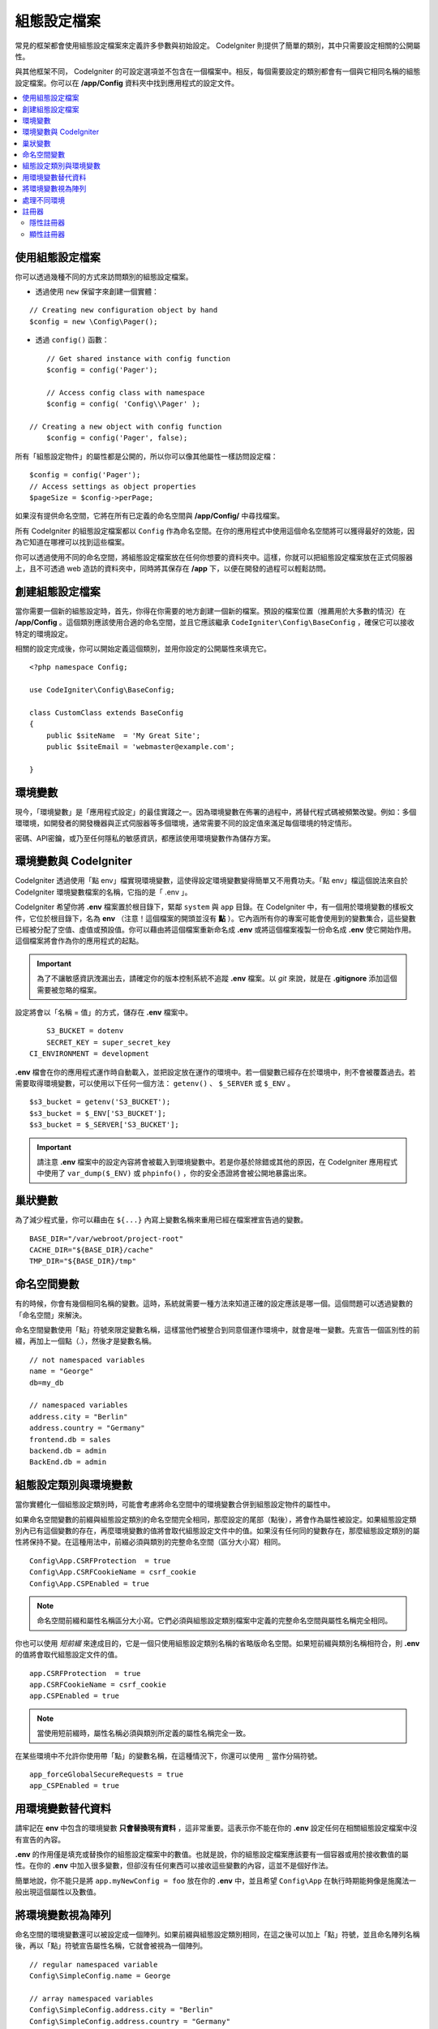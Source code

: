 #############
組態設定檔案
#############

常見的框架都會使用組態設定檔案來定義許多參數與初始設定。 CodeIgniter 則提供了簡單的類別，其中只需要設定相關的公開屬性。

與其他框架不同， CodeIgniter 的可設定選項並不包含在一個檔案中。相反，每個需要設定的類別都會有一個與它相同名稱的組態設定檔案。你可以在 **/app/Config** 資料夾中找到應用程式的設定文件。

.. contents::
    :local:
    :depth: 2

使用組態設定檔案
================================

你可以透過幾種不同的方式來訪問類別的組態設定檔案。

- 透過使用 ``new`` 保留字來創建一個實體：

::
 
	// Creating new configuration object by hand
	$config = new \Config\Pager();

- 透過 ``config()`` 函數：

::

	// Get shared instance with config function
	$config = config('Pager');

	// Access config class with namespace
	$config = config( 'Config\\Pager' );

    // Creating a new object with config function
	$config = config('Pager', false);


所有「組態設定物件」的屬性都是公開的，所以你可以像其他屬性一樣訪問設定檔：

::

        $config = config('Pager');
	// Access settings as object properties
	$pageSize = $config->perPage;

如果沒有提供命名空間，它將在所有已定義的命名空間與 **/app/Config/** 中尋找檔案。

所有 CodeIgniter 的組態設定檔案都以 ``Config`` 作為命名空間。在你的應用程式中使用這個命名空間將可以獲得最好的效能，因為它知道在哪裡可以找到這些檔案。

你可以透過使用不同的命名空間，將組態設定檔案放在任何你想要的資料夾中。這樣，你就可以把組態設定檔案放在正式伺服器上，且不可透過 web 造訪的資料夾中，同時將其保存在 **/app** 下，以便在開發的過程可以輕鬆訪問。

創建組態設定檔案
============================

當你需要一個新的組態設定時，首先，你得在你需要的地方創建一個新的檔案。預設的檔案位置（推薦用於大多數的情況）在 **/app/Config** 。這個類別應該使用合適的命名空間，並且它應該繼承 ``CodeIgniter\Config\BaseConfig`` ，確保它可以接收特定的環境設定。

相關的設定完成後，你可以開始定義這個類別，並用你設定的公開屬性來填充它。

::

    <?php namespace Config;

    use CodeIgniter\Config\BaseConfig;

    class CustomClass extends BaseConfig
    {
    	public $siteName  = 'My Great Site';
    	public $siteEmail = 'webmaster@example.com';

    }

環境變數
=====================

現今，「環境變數」是「應用程式設定」的最佳實踐之一。因為環境變數在佈署的過程中，將替代程式碼被頻繁改變。例如：多個環環境，如開發者的開發機器與正式伺服器等多個環境，通常需要不同的設定值來滿足每個環境的特定情形。

密碼、API密鑰，或乃至任何隱私的敏感資訊，都應該使用環境變數作為儲存方案。

環境變數與 CodeIgniter
=====================================

CodeIgniter 透過使用「點 env」檔實現環境變數，這使得設定環境變數變得簡單又不用費功夫。「點 env」檔這個說法來自於 CodeIgniter 環境變數檔案的名稱，它指的是「 .env 」。

CodeIgniter 希望你將 **.env** 檔案置於根目錄下，緊鄰 ``system`` 與 ``app`` 目錄。在 CodeIgniter 中，有一個用於環境變數的樣板文件，它位於根目錄下，名為 **env** （注意！這個檔案的開頭並沒有 **點** ）。它內涵所有你的專案可能會使用到的變數集合，這些變數已經被分配了空值、虛值或預設值。你可以藉由將這個檔案重新命名成 **.env** 或將這個檔案複製一份命名成 **.env** 使它開始作用。這個檔案將會作為你的應用程式的起點。

.. important:: 為了不讓敏感資訊洩漏出去，請確定你的版本控制系統不追蹤 **.env** 檔案。以 *git* 來說，就是在  **.gitignore** 添加這個需要被忽略的檔案。

設定將會以「名稱 = 值」的方式，儲存在 **.env** 檔案中。

::

	S3_BUCKET = dotenv
	SECRET_KEY = super_secret_key
    CI_ENVIRONMENT = development

**.env** 檔會在你的應用程式運作時自動載入，並把設定放在運作的環境中。若一個變數已經存在於環境中，則不會被覆蓋過去。若需要取得環境變數，可以使用以下任何一個方法： ``getenv()`` 、 ``$_SERVER`` 或 ``$_ENV`` 。

::

	$s3_bucket = getenv('S3_BUCKET');
	$s3_bucket = $_ENV['S3_BUCKET'];
	$s3_bucket = $_SERVER['S3_BUCKET'];

.. important:: 請注意 **.env** 檔案中的設定內容將會被載入到環境變數中。若是你基於除錯或其他的原因，在 CodeIgniter 應用程式中使用了 ``var_dump($_ENV)`` 或 ``phpinfo()`` ，你的安全憑證將會被公開地暴露出來。 

巢狀變數
=================

為了減少程式量，你可以藉由在 ``${...}`` 內寫上變數名稱來重用已經在檔案裡宣告過的變數。

::

        BASE_DIR="/var/webroot/project-root"
        CACHE_DIR="${BASE_DIR}/cache"
        TMP_DIR="${BASE_DIR}/tmp"

命名空間變數
====================

有的時候，你會有幾個相同名稱的變數。這時，系統就需要一種方法來知道正確的設定應該是哪一個。這個問題可以透過變數的「命名空間」來解決。

命名空間變數使用「點」符號來限定變數名稱，這樣當他們被整合到同意個運作環境中，就會是唯一變數。先宣告一個區別性的前綴，再加上一個點（.），然後才是變數名稱。

::

    // not namespaced variables
    name = "George"
    db=my_db

    // namespaced variables
    address.city = "Berlin"
    address.country = "Germany"
    frontend.db = sales
    backend.db = admin
    BackEnd.db = admin

組態設定類別與環境變數
===============================================

當你實體化一個組態設定類別時，可能會考慮將命名空間中的環境變數合併到組態設定物件的屬性中。

如果命名空間變數的前綴與組態設定類別的命名空間完全相同，那麼設定的尾部（點後），將會作為屬性被設定。如果組態設定類別內已有這個變數的存在，再麼環境變數的值將會取代組態設定文件中的值。如果沒有任何同的變數存在，那麼組態設定類別的屬性將保持不變。在這種用法中，前綴必須與類別的完整命名空間（區分大小寫）相同。

::

    Config\App.CSRFProtection  = true    
    Config\App.CSRFCookieName = csrf_cookie
    Config\App.CSPEnabled = true

.. note:: 命名空間前綴和屬性名稱區分大小寫。它們必須與組態設定類別檔案中定義的完整命名空間與屬性名稱完全相同。

你也可以使用 *短前綴* 來達成目的，它是一個只使用組態設定類別名稱的省略版命名空間。如果短前綴與類別名稱相符合，則 **.env** 的值將會取代組態設定文件的值。

::

    app.CSRFProtection  = true    
    app.CSRFCookieName = csrf_cookie
    app.CSPEnabled = true

.. note:: 當使用短前綴時，屬性名稱必須與類別所定義的屬性名稱完全一致。

在某些環境中不允許你使用帶「點」的變數名稱，在這種情況下，你還可以使用 ``_`` 當作分隔符號。

::

    app_forceGlobalSecureRequests = true
    app_CSPEnabled = true

用環境變數替代資料
==============================================

請牢記在 **env** 中包含的環境變數 **只會替換現有資料** ，這非常重要。這表示你不能在你的 **.env** 設定任何在相關組態設定檔案中沒有宣告的內容。

**.env** 的作用僅是填充或替換你的組態設定檔案中的數值。也就是說，你的組態設定檔案應該要有一個容器或用於接收數值的屬性。在你的 **.env** 中加入很多變數，但卻沒有任何東西可以接收這些變數的內容，這並不是個好作法。

簡單地說，你不能只是將 ``app.myNewConfig = foo`` 放在你的 **.env** 中，並且希望 ``Config\App`` 在執行時期能夠像是施魔法一般出現這個屬性以及數值。

將環境變數視為陣列
========================================

命名空間的環境變數還可以被設定成一個陣列。如果前綴與組態設定類別相同，在這之後可以加上「點」符號，並且命名陣列名稱後，再以「點」符號宣告屬性名稱，它就會被視為一個陣列。

::

    // regular namespaced variable
    Config\SimpleConfig.name = George

    // array namespaced variables
    Config\SimpleConfig.address.city = "Berlin"
    Config\SimpleConfig.address.country = "Germany"

根據上述所宣告例子， SimpleConfig 組態設定物件是我們所要設定的對象，這將會被視為：

::

    $address['city']    = "Berlin";
    $address['country'] = "Germany";

``$address`` 屬性的其他元素並不會被改變。

你也可以使用陣列屬性名稱作為前綴。如果環境檔案撰寫方與以下內容相同，那麼結果也會和上述一樣：

::

    // array namespaced variables
    Config\SimpleConfig.address.city = "Berlin"
    address.country = "Germany"


處理不同環境
===============================

藉由使用一個單獨的 **.env** 檔案，並根據環境的需要修改設定值，就可以很容易地完成對多個環境的組態設定。

請不要把你所有會使用到的設定都放在這個檔案中。事實上，它應該只記錄那些特定環境會使用到的設定項目，或者是密碼、 API 金鑰等不應該被揭露的敏感資訊。使用 **.env** 可以讓任何環境間的佈署所改變的東西都是相同的。

與大多數的設定相同，不論在哪個環境，將 **.env** 檔案放在專案根目錄下（與 ``system`` 以及 ``app`` 同層）。

為了避免在版本控制系統上公開程式碼後洩漏敏感資訊，你應該要確保你的版本控制系統沒有追蹤 **.env** 檔案。

.. _registrars:

註冊器
==========

註冊器 ``Registrars`` 是任何可能提供額外組態屬性的類別，註冊器提供一種在執行時期時命名空間與檔案改變組態的方法。有顯性與隱性兩種方法用於實作出註冊器。

.. note:: 來自 ``.env`` 中的數值將始終優先於註冊器。

隱性註冊器
-------------------

如果在 :doc:`程式碼模組 </general/modules>` 中啟用了自動探索，任何命名空間都可以透過使用 **Config/Registrar.php** 檔案來宣告註冊器。這些檔案是一些類別，類別中的方法命名以需要擴充的組態設定類別為準。例如：第三方模組可能希望 ``Pager`` 提供額外的樣板，而不覆蓋開發人員已經設定好的任何內容。在 **src/Config/Registrar.php** 中，將有一個具有 ``Pager()`` 方法的 ``Registrar`` 類別（請注意大小寫敏感）。

::

    class Registrar
    {
        public static function Pager(): array
        {
            return [
                'templates' => [
                    'module_pager' => 'MyModule\Views\Pager',
                ],
            ];
        }
    }

註冊器方法必須總是回傳鍵值陣列，它的鍵呼應目標組態設定檔案的屬性。合併現有的數值，並且註冊器屬性在覆蓋上具備優先級。


顯性註冊器
-------------------

組態設定檔案可以指定任意數量的「註冊器」，這可以是任何可能提供額外組態設定屬性的類別。可以藉由在你的組態設定檔案中新增一個註冊器屬性來實作，這個屬性包含了一個註冊器的名稱陣列。

::

    protected $registrars = [
        SupportingPackageRegistrar::class
    ];

為了讓類別被識別成「註冊器」，這個類別必須實作一個與組態設定類別相同的靜態函數，並且它應該要回傳一個關聯的屬性設定陣列。

當你的組態設定物件被實體化時，它將會 Foreach ``$registrars`` 所指定的類別。對於每一個包含與組態設定相同的方法名稱的類別，它將會呼叫該類別的方法，並且以與命名空間變數相同的方式，將所有回傳的屬性納入其中。

這就是一個組態設定類別的範例：

::

    <?php

    namespace App\Config;

    use CodeIgniter\Config\BaseConfig;

    class MySalesConfig extends BaseConfig
    {
        public $target            = 100;
        public $campaign          = "Winter Wonderland";
        public static $registrars = [
            '\App\Models\RegionalSales'
        ];
    }

與上例相關的 RegionalSales 模型可能是這個樣子的：

::

    <?php

    namespace App\Models;

    class RegionalSales
    {
        public static function MySalesConfig()
        {
            return [
                'target' => 45,
                'actual' => 72,
            ];
        }
    }

透過上面的範例，當 ``MySalesConfig`` 被實體化時，它最終會宣告這兩個屬性，但 ``$target`` 屬性的值會被覆蓋，因為它把 ``RegionalSalesModel`` 視為「註冊器」，由此產生這樣子的組態設定屬性：

::

    $target   = 45;
    $campaign = "Winter Wonderland";
